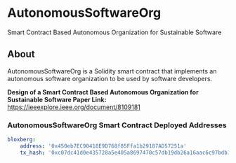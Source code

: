 * AutonomousSoftwareOrg
Smart Contract Based Autonomous Organization for Sustainable Software

** About
AutonomousSoftwareOrg is a Solidity smart contract that implements an autonomous software organization to be used by software developers.

*Design of a Smart Contract Based Autonomous Organization for Sustainable Software Paper Link:* [[https://ieeexplore.ieee.org/document/8109181]]

*** AutonomousSoftwareOrg Smart Contract Deployed Addresses
#+begin_src yaml
bloxberg:
    address: '0x450eb7EC90418E9D768f85Ffa1b29187AD57251a'
    tx_hash: '0xc07dc41d0e435728a5e405a8697470c57db19db26a16aac6c97bdb1e81110359'
#+end_src
